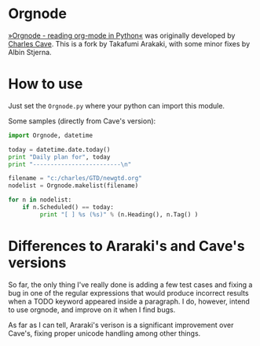 * Orgnode
[[http://members.optusnet.com.au/~charles57/GTD/orgnode.html][»Orgnode - reading org-mode in Python«]] was originally developed by
[[http://members.optusnet.com.au/~charles57/GTD/][Charles Cave]]. This is a fork by Takafumi Arakaki, with some minor
fixes by Albin Stjerna.
* How to use
Just set the =Orgnode.py= where your python can import this module.

Some samples (directly from Cave's version):
#+begin_src python
import Orgnode, datetime

today = datetime.date.today()
print "Daily plan for", today
print "-------------------------\n"

filename = "c:/charles/GTD/newgtd.org"
nodelist = Orgnode.makelist(filename)

for n in nodelist:
    if n.Scheduled() == today:
         print "[ ] %s (%s)" % (n.Heading(), n.Tag() )
#+end_src

* Differences to Araraki's and Cave's versions
So far, the only thing I've really done is adding a few test cases and
fixing a bug in one of the regular expressions that would produce
incorrect results when a TODO keyword appeared inside a paragraph. I
do, however, intend to use orgnode, and improve on it when I find
bugs.

As far as I can tell, Araraki's verison is a significant improvement
over Cave's, fixing proper unicode handling among other things.
